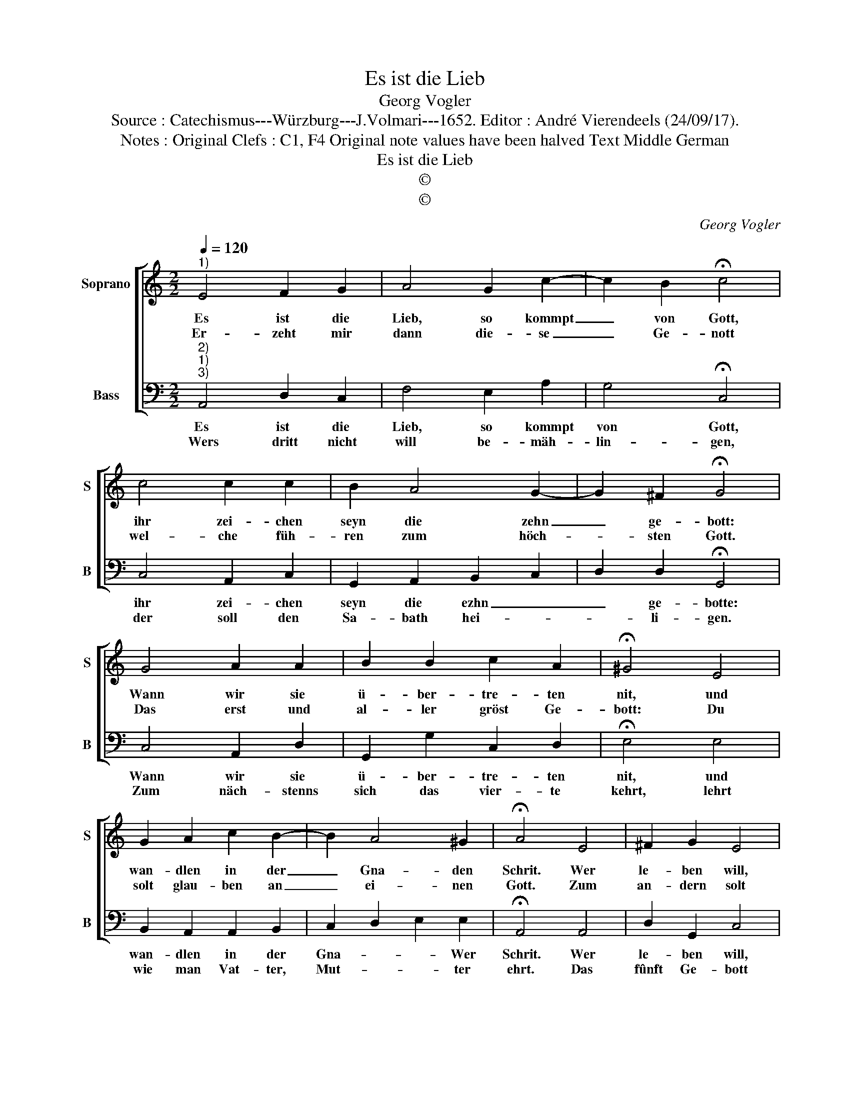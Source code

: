 X:1
T:Es ist die Lieb
T:Georg Vogler
T:Source : Catechismus---Würzburg---J.Volmari---1652. Editor : André Vierendeels (24/09/17).
T:Notes : Original Clefs : C1, F4 Original note values have been halved Text Middle German
T:Es ist die Lieb
T:©
T:©
C:Georg Vogler
Z:©
%%score [ 1 2 ]
L:1/8
Q:1/4=120
M:2/2
K:C
V:1 treble nm="Soprano" snm="S"
V:2 bass nm="Bass" snm="B"
V:1
"^1)" E4 F2 G2 | A4 G2 c2- | c2 B2 !fermata!c4 | c4 c2 c2 | B2 A4 G2- | G2 ^F2 !fermata!G4 | %6
w: Es ist die|Lieb, so kommpt|_ von Gott,|ihr zei- chen|seyn die zehn|_ ge- bott:|
w: Er- zeht mir|dann die- se|_ Ge- nott|wel- che füh-|ren zum höch-|* sten Gott.|
 G4 A2 A2 | B2 B2 c2 A2 | !fermata!^G4 E4 | G2 A2 c2 B2- | B2 A4 ^G2 | !fermata!A4 E4 | ^F2 G2 E4 | %13
w: Wann wir sie|ü- ber- tre- ten|nit, und|wan- dlen in der|_ Gna- den|Schrit. Wer|le- ben will,|
w: Das erst und|al- ler gröst Ge-|bott: Du|solt glau- ben an|_ ei- nen|Gott. Zum|an- dern solt|
 ^G4 A2 B2 | !fermata!c4 c4 | B2 B2 d2 c2 | B2 B2 !fermata!A4 |] %17
w: kom- men zu|Gott, der|musz hal- ten sei-|ne Ge- bott.|
w: mit Forcht und|Schramm nicht|ey- tel nen- nen|Got- tes Namn.|
V:2
"^2)""^1)""^3)" A,,4 D,2 C,2 | F,4 E,2 A,2 | G,4 !fermata!C,4 | C,4 A,,2 C,2 | G,,2 A,,2 B,,2 C,2 | %5
w: Es ist die|Lieb, so kommpt|von Gott,|ihr zei- chen|seyn die ezhn _|
w: Wers dritt nicht|will be- mäh-|lin- gen,|der soll den|Sa- bath hei- *|
 D,2 D,2 !fermata!G,,4 | C,4 A,,2 D,2 | G,,2 G,2 C,2 D,2 | !fermata!E,4 E,4 | B,,2 A,,2 A,,2 B,,2 | %10
w: _ ge- botte:|Wann wir sie|ü- ber- tre- ten|nit, und|wan- dlen in der|
w: * li- gen.|Zum näch- stenns|sich das vier- te|kehrt, lehrt|wie man Vat- ter,|
 C,2 D,2 E,2 E,2 | !fermata!A,,4 A,,4 | D,2 G,,2 C,4 | E,4 F,2 G,2 | !fermata!C,4 A,,4 | %15
w: Gna- * * Wer|Schrit. Wer|le- ben will,|kom- men zu|Gott, der|
w: Mut- * * ter|ehrt. Das|fûnft Ge- bott|ver- beut Todt-|schlag, das|
 E,2 E,2 G,2 A,2 | E,2 E,2 !fermata!A,,4 |] %17
w: musz hal- ten sei-|ne Ge- bott.|
w: sechst Ge- bott so|viel ver- mag.|

